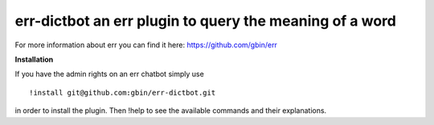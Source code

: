 err-dictbot an err plugin to query the meaning of a word
========================================================

For more information about err you can find it here: https://github.com/gbin/err

**Installation**

If you have the admin rights on an err chatbot simply use
::

    !install git@github.com:gbin/err-dictbot.git

in order to install the plugin.
Then !help to see the available commands and their explanations.

